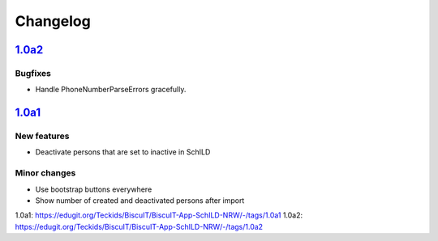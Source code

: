 Changelog
=========

`1.0a2`_
--------

Bugfixes
~~~~~~~~

* Handle PhoneNumberParseErrors gracefully.


`1.0a1`_
--------

New features
~~~~~~~~~~~~

* Deactivate persons that are set to inactive in SchILD

Minor changes
~~~~~~~~~~~~~

* Use bootstrap buttons everywhere
* Show number of created and deactivated persons after import


_`1.0a1`: https://edugit.org/Teckids/BiscuIT/BiscuIT-App-SchILD-NRW/-/tags/1.0a1
_`1.0a2`: https://edugit.org/Teckids/BiscuIT/BiscuIT-App-SchILD-NRW/-/tags/1.0a2
